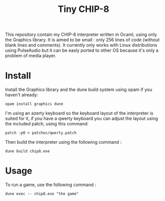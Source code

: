 #+TITLE: Tiny CHIP-8

This repository contain my CHIP-8 interpreter written in Ocaml, using only the
Graphics library. It is aimed to be small : only 256 lines of code
(without blank lines and comments). It currently only works with Linux
distributions using PulseAudio but it can be easly ported to other OS because
it's only a problem of media player.
* Install
Install the Graphics library and the dune build system using opam if you haven't
already:
#+BEGIN_SRC
opam install graphics dune
#+END_SRC
I'm using an azerty keyboard so the keyboard layout of the interpreter is suited
for it, if you have a qwerty keyboard you can adjust the layout using the
included patch, using this command:
#+BEGIN_SRC
patch -p0 < patches/qwerty.patch
#+END_SRC
Then build the interpreter using the following command :
#+BEGIN_SRC
dune build chip8.exe
#+END_SRC
* Usage
To run a game, use the following command :
#+BEGIN_SRC
dune exec -- chip8.exe "the game"
#+END_SRC
